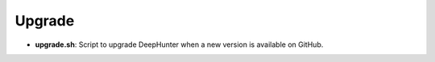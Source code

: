 Upgrade
#######

- **upgrade.sh**: Script to upgrade DeepHunter when a new version is available on GitHub.
